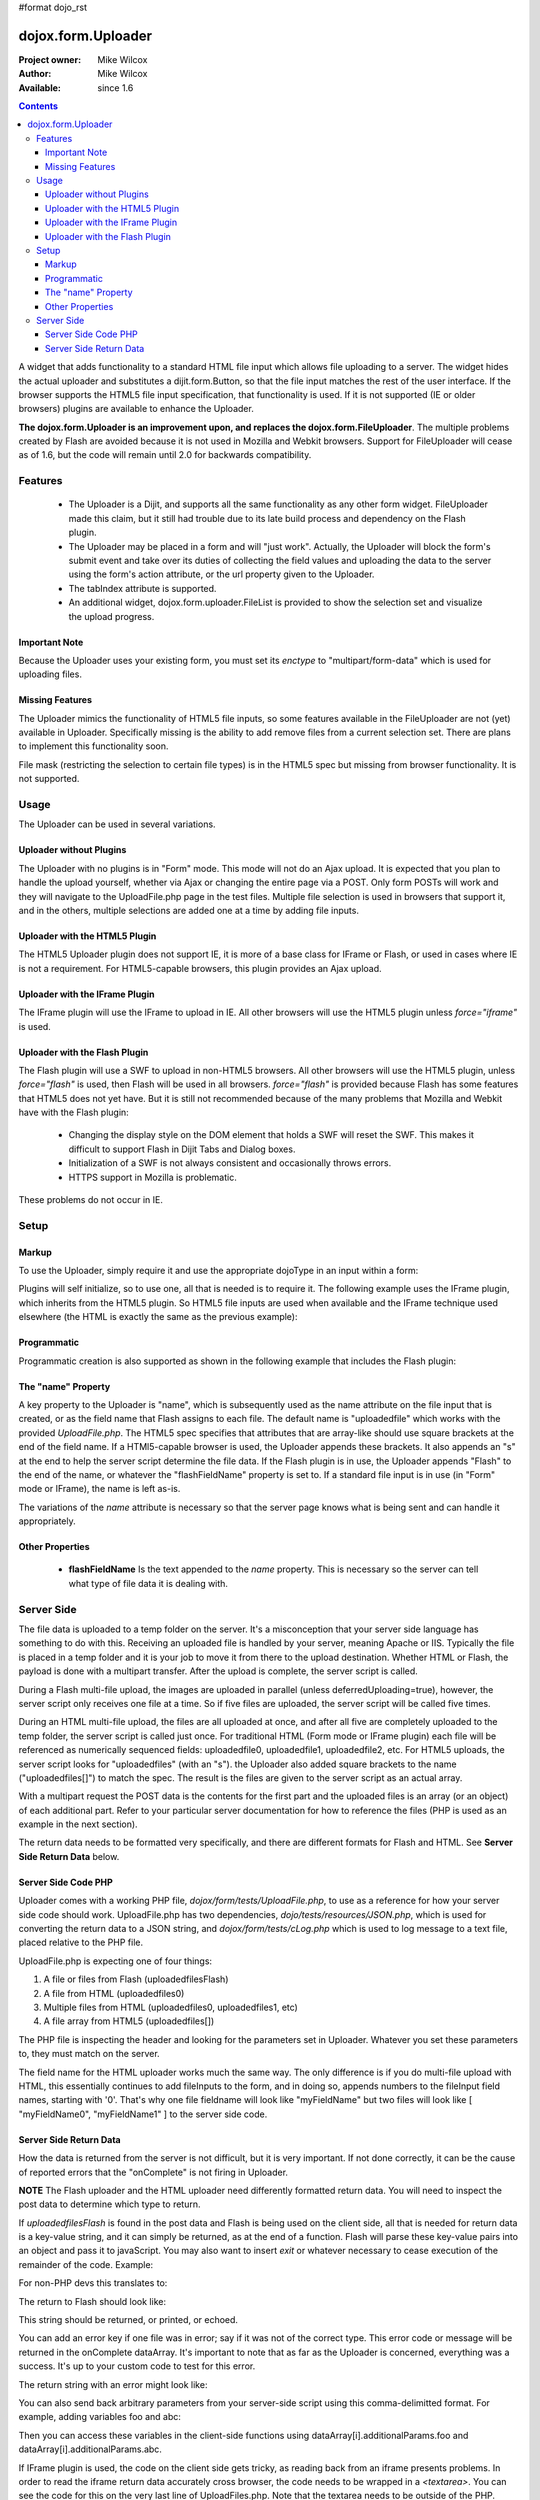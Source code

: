 #format dojo_rst

dojox.form.Uploader
=======================

:Project owner: Mike Wilcox
:Author: Mike Wilcox
:Available: since 1.6

.. contents::
  :depth: 3

A widget that adds functionality to a standard HTML file input which allows file uploading to a server. The widget hides the actual uploader and substitutes a dijit.form.Button, so that the file input matches the rest of the user interface. If the browser supports the HTML5 file input specification, that functionality is used. If it is not supported (IE or older browsers) plugins are available to enhance the Uploader.

**The dojox.form.Uploader is an improvement upon, and replaces the dojox.form.FileUploader**. The multiple problems created by Flash are avoided because it is not used in Mozilla and Webkit browsers. Support for FileUploader will cease as of 1.6, but the code will remain until 2.0 for backwards compatibility. 

========
Features
========

 - The Uploader is a Dijit, and supports all the same functionality as any other form widget. FileUploader made this claim, but it still had trouble due to its late build process and dependency on the Flash plugin.
 - The Uploader may be placed in a form and will "just work". Actually, the Uploader will block the form's submit event and take over its duties of collecting the field values and uploading the data to the server using the form's action attribute, or the url property given to the Uploader.
 - The tabIndex attribute is supported.
 - An additional widget, dojox.form.uploader.FileList is provided to show the selection set and visualize the upload progress.
	
Important Note
--------------

Because the Uploader uses your existing form, you must set its *enctype* to "multipart/form-data" which is used for uploading files.

Missing Features
----------------

The Uploader mimics the functionality of HTML5 file inputs, so some features available in the FileUploader are not (yet) available in Uploader. Specifically missing is the ability to add remove files from a current selection set. There are plans to implement this functionality soon.

File mask (restricting the selection to certain file types) is in the HTML5 spec but missing from browser functionality. It is not supported.

=====
Usage
=====

The Uploader can be used in several variations.

Uploader without Plugins
------------------------

The Uploader with no plugins is in "Form" mode. This mode will not do an Ajax upload. It is expected that you plan to handle the upload yourself, whether via Ajax or changing the entire page via a POST. Only form POSTs will work and they will navigate to the UploadFile.php page in the test files. Multiple file selection is used in browsers that support it, and in the others, multiple selections are added one at a time by adding file inputs.

Uploader with the HTML5 Plugin
------------------------------

The HTML5 Uploader plugin does not support IE, it is more of a base class for IFrame or Flash, or used in cases where IE is not a requirement. For HTML5-capable browsers, this plugin provides an Ajax upload.

Uploader with the IFrame Plugin
-------------------------------

The IFrame plugin will use the IFrame to upload in IE. All other browsers will use the HTML5 plugin unless *force="iframe"* is used.

Uploader with the Flash Plugin
------------------------------

The Flash plugin will use a SWF to upload in non-HTML5 browsers. All other browsers will use the HTML5 plugin, unless *force="flash"* is used, then Flash will be used in all browsers. *force="flash"* is provided because Flash has some features that HTML5 does not yet have. But it is still not recommended because of the many problems that Mozilla and Webkit have with the Flash plugin:

 - Changing the display style on the DOM element that holds a SWF will reset the SWF. This makes it difficult to support Flash in Dijit Tabs and Dialog boxes.
 - Initialization of a SWF is not always consistent and occasionally throws errors.
 - HTTPS support in Mozilla is problematic.
 
These problems do not occur in IE.

=====
Setup
=====

Markup
------

To use the Uploader, simply require it and use the appropriate dojoType in an input within a form:

.. code-block :: javascript
 :linenos:
 
 dojo.require("dojox.form.Uploader");
 
.. code-block :: html
 :linenos:
 
 <form method="post" action="UploadFile.php" id="myForm" enctype="multipart/form-data" >
    <input name="uploadedfile" multiple="true" type="file" dojoType="dojox.form.Uploader" label="Select Some Files" id="uploader" />
    <input type="submit" label="Submit" dojoType="dijit.form.Button" />
 </form>
 

Plugins will self initialize, so to use one, all that is needed is to require it. The following example uses the IFrame plugin, which inherits from the HTML5 plugin. So HTML5 file inputs are used when available and the IFrame technique used elsewhere (the HTML is exactly the same as the previous example):

.. code-block :: javascript
 :linenos:
 
 dojo.require("dojox.form.Uploader");
 dojo.require("dojox.form.uploader.plugins.IFrame");
 
.. code-block :: html
 :linenos:
 
 <form method="post" action="UploadFile.php" id="myForm" enctype="multipart/form-data" >
    <input name="uploadedfile" multiple="true" type="file" dojoType="dojox.form.Uploader" label="Select Some Files" id="uploader" />
    <input type="submit" label="Submit" dojoType="dijit.form.Button" />
 </form>
 
 
Programmatic
------------

Programmatic creation is also supported as shown in the following example that includes the Flash plugin:

.. code-block :: javascript
 :linenos:
 
 dojo.require("dojox.form.Uploader");
 dojo.require("dojox.form.uploader.plugins.Flash");
 
 var u = new dojox.form.Uploader({label:"Programmatic Uploader", multiple:true, uploadOnSelect:true, url:"UploadFile.php"});
 dojo.byId("myDiv").appendChild(u.domNode);
 

The "name" Property
-------------------

A key property to the Uploader is "name", which is subsequently used as the name attribute on the file input that is created, or as the field name that Flash assigns to each file. The default name is "uploadedfile" which works with the provided *UploadFile.php*. The HTML5 spec specifies that attributes that are array-like should use square brackets at the end of the field name. If a HTMl5-capable browser is used, the Uploader appends these brackets. It also appends an "s" at the end to help the server script determine the file data. If the Flash plugin is in use, the Uploader appends "Flash" to the end of the name, or whatever the "flashFieldName" property is set to. If a standard file input is in use (in "Form" mode or IFrame), the name is left as-is.

The variations of the *name* attribute is necessary so that the server page knows what is being sent and can handle it appropriately.

Other Properties
----------------

 - **flashFieldName** Is the text appended to the *name* property. This is necessary so the server can tell what type of file data it is dealing with. 
 

===========
Server Side
===========

The file data is uploaded to a temp folder on the server. It's a misconception that your server side language has something to do with this. Receiving an uploaded file is handled by your server, meaning Apache or IIS. Typically the file is placed in a temp folder and it is your job to move it from there to the upload destination. Whether HTML or Flash, the payload is done with a multipart transfer. After the upload is complete, the server script is called.

During a Flash multi-file upload, the images are uploaded in parallel (unless deferredUploading=true), however, the server script only receives one file at a time. So if five files are uploaded, the server script will be called five times.

During an HTML multi-file upload, the files are all uploaded at once, and after all five are completely uploaded to the temp folder, the server script is called just once. For traditional HTML (Form mode or IFrame plugin) each file will be referenced as numerically sequenced fields: uploadedfile0, uploadedfile1, uploadedfile2, etc. For HTML5 uploads, the server script looks for "uploadedfiles" (with an "s"). the Uploader also added square brackets to the name ("uploadedfiles[]") to match the spec. The result is the files are given to the server script as an actual array. 

With a multipart request the POST data is the contents for the first part and the uploaded files is an array (or an object) of each additional part. Refer to your particular server documentation for how to reference the files (PHP is used as an example in the next section).

The return data needs to be formatted very specifically, and there are different formats for Flash and HTML. See **Server Side Return Data** below. 

Server Side Code PHP
--------------------

Uploader comes with a working PHP file, *dojox/form/tests/UploadFile.php*, to use as a reference for how your server side code should work. UploadFile.php has two dependencies, *dojo/tests/resources/JSON.php*, which is used for converting the return data to a JSON string, and *dojox/form/tests/cLog.php* which is used to log message to a text file, placed relative to the PHP file.

UploadFile.php is expecting one of four things: 

1) A file or files from Flash (uploadedfilesFlash)
2) A file from HTML	(uploadedfiles0)
3) Multiple files from HTML (uploadedfiles0, uploadedfiles1, etc)
4) A file array from HTML5 (uploadedfiles[])

The PHP file is inspecting the header and looking for the parameters set in Uploader. Whatever you set these parameters to, they must match on the server. 

The field name for the HTML uploader works much the same way. The only difference is if you do multi-file upload with HTML, this essentially continues to add fileInputs to the form, and in doing so, appends numbers to the fileInput field names, starting with '0'. That's why one file fieldname will look like "myFieldName" but two files will look like [ "myFieldName0", "myFieldName1" ] to the server side code. 

Server Side Return Data
-----------------------

How the data is returned from the server is not difficult, but it is very important. If not done correctly, it can be the cause of reported errors that the "onComplete" is not firing in Uploader.

**NOTE** The Flash uploader and the HTML uploader need differently formatted return data. You will need to inspect the post data to determine which type to return.

If *uploadedfilesFlash* is found in the post data and Flash is being used on the client side, all that is needed for return data is a key-value string, and it can simply be returned, as at the end of a function. Flash will parse these key-value pairs into an object and pass it to javaScript. You may also want to insert *exit* or whatever necessary to cease execution of the remainder of the code. Example:

.. code-block :: html
 :linenos:
 
 $data .='file='.$file.',name='.$name.',width='.$width.',height='.$height.',type='.$type;
 echo($data);
 exit;
 
For non-PHP devs this translates to:

.. code-block :: text
 :linenos:
 
 $name = name of the file, such as "PIC01.jpg"
 $file = name of the file and the path, such as "uploaded/PIC01.jpg"
 $width, $height = the dimensions (if you are working with images)
 $type = the extension of the file - JPG, GIF, PNG, etc.


The return to Flash should look like:

.. code-block :: text
 :linenos:

 "file=uploaded/PIC01.jpg,name=PIC01.jpg,width=320,height=240,type=jpg"
 

This string should be returned, or printed, or echoed.

You can add an error key if one file was in error; say if it was not of the correct type. This error code or message will be returned in the onComplete dataArray. It's important to note that as far as the Uploader is concerned, everything was a success. It's up to your custom code to test for this error.

The return string with an error might look like:

.. code-block :: text
 :linenos:

 "file=uploaded/PIC01.jpg,name=PIC01.jpg,width=320,height=240,type=jpg,error=Not recognized file type"

You can also send back arbitrary parameters from your server-side script using this comma-delimitted format.  For example, adding variables foo and abc:

.. code-block :: text
 :linenos:

 "file=uploaded/PIC01.jpg,name=PIC01.jpg,width=320,height=240,type=jpg,foo=bar,abc=123"

Then you can access these variables in the client-side functions using dataArray[i].additionalParams.foo and dataArray[i].additionalParams.abc.

If IFrame plugin is used, the code on the client side gets tricky, as reading back from an iframe presents problems. In order to read the iframe return data accurately cross browser, the code needs to be wrapped in a *<textarea>*. You can see the code for this on the very last line of UploadFiles.php. Note that the textarea needs to be outside of the PHP. Example:

.. code-block :: html
 :linenos:
 
 <?php
     ....code....
 ?>
 <textarea><?php print $json->encode($dataObject); ?></textarea>
 
For non-PHP devs, this translates into a JSON string, wrapped in a textarea, returned as HTML. I know it's screwy, but that's how it works.

If you are having problems getting *onComplete* to fire, look at this code first. Often the problem is the server side code is not catching the field name for whatever reason (perhaps the client and server names don't match) and the code is falling to the end of the page and returning a textarea when it shouldn't. 
